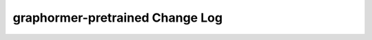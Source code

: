 ================================
graphormer-pretrained Change Log
================================

.. current developments
